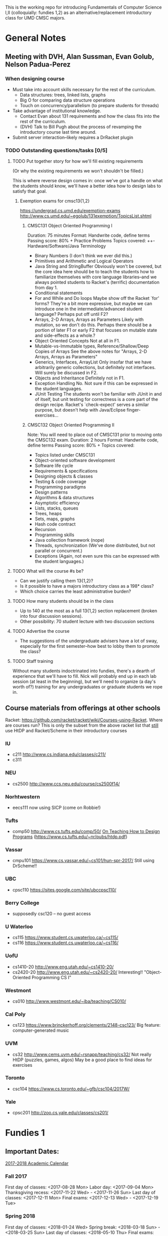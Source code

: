 This is the working repo for introducing Fundamentals of Computer Science I,II
(colloquially: fundies 1,2) as an alternative/replacement introductory class for
UMD CMSC majors.

* General Notes

** Meeting with DVH, Alan Sussman, Evan Golub, Nelson Padua-Perez

*** When designing course
- Must take into account skills necessary for the rest of the curriculum.
  - Data structures: trees, linked lists, graphs
  - Big O for comparing data structure operations
  - Touch on concurrency/parallelism (to prepare students for threads)
- Take advantage of institutional knowledge.
  - Contact Evan about 131 requirements and how the class fits into the rest of
    the curriculum.
  - (DVH) Talk to Bill Pugh about the process of revamping the introductory
    course last time around.
- Submit server interaction--likely requires a DrRacket plugin

*** TODO Outstanding questions/tasks [0/5]
**** TODO Put together story for how we'll fill existing requirements
(Or why the existing requirements we won't shouldn't be filled.)

This is where reverse design comes in: once we've got a handle on what the
students should know, we'll have a better idea how to design labs to satisfy
that goal.

***** Exemption exams for cmsc13{1,2}
https://undergrad.cs.umd.edu/exemption-exams
http://www.cs.umd.edu/~egolub/131exemption/TopicsList.shtml
****** CMSC131 Object Oriented Programming I
Duration: 75 minutes
Format: Handwrite code, define terms
Passing score: 80% +
Practice Problems 
Topics covered:
++-	Hardware/Software/Java Terminology
-	Binary Numbers
  (I don't think we ever did this.)
+	Primitives and Arithmetic and Logical Operators
-	Java String and StringBuffer
  Obviously won't be covered, but the core idea here should be to teach the
  students how to familiarize themselves with core language libraries--and
  we always pointed students to Racket's (terrific) documentation from day 1.
+	Conditional statements
-	For and While and Do loops
  Maybe show off the Racket `for' forms? They're a bit more expressive, but
  maybe we can introduce one in the intermediate/advanced student language?
  Perhaps put off until F2?
-	Arrays, 2-D Arrays, Arrays as Parameters
  Likely with mutation, so we don't do this. Perhaps there should be a portion
  of later F1 or early F2 that focuses on mutable state and side-effects as a
  whole.?
-	Object Oriented Concepts
  Not at all in F1.
-	Mutable-vs-Immutable types, Reference/Shallow/Deep Copies of Arrays
  See the above notes for "Arrays, 2-D Arrays, Arrays as Parameters"
-	Generics, Interfaces, ArrayList
  Only insofar that we have arbitrarily generic collections, but definitely not
  interfaces. Will surely be discussed in F2.
-	Objects and Inheritance
  Definitely not in F1.
-	Exception Handling
  No. Not sure if this can be expressed in the student languages.
-	JUnit Testing
  The students won't be familiar with JUnit in and of itself, but unit testing
  for correctness is a core part of the design recipe. Racket's `check-expect'
  serves a similar purpose, but doesn't help with Java/Eclipse
  finger-exercises...
  
****** CMSC132 Object Oriented Programming II
Note: You will need to place out of CMSC131 prior to moving onto the CMSC132 exam.
Duration: 2 hours
Format: Handwrite code, define terms
Passing score: 80% +
Topics covered:
-	Topics listed under CMSC131
-	Object-oriented software development
-	Software life cycle
-	Requirements & specifications
-	Designing objects & classes
-	Testing & code coverage
-	Programming paradigms
-	Design patterns
-	Algorithms & data structures
-	Asymptotic efficiency
-	Lists, stacks, queues
-	Trees, heaps
-	Sets, maps, graphs
-	Hash code contract
-	Recursion
-	Programming skills
-	Java collection framework
  (nope)
-	Threads, synchronization
  (We've done distributed, but not parallel or concurrent.)
-	Exceptions
  (Again, not even sure this can be expressed with the student languages.)

**** TODO What will the course #s be?
- Can we justify calling them 13{1,2}?
- Is it possible to have a majors introductory class as a 198* class?
- Which choice carries the least administrative burden?
**** TODO How many students should be in the class
- Up to 140 at the most as a full 13{1,2} section replacement (broken into four
  discussion sessions).
- Other possibility: 70 student lecture with two discussion sections
**** TODO Advertise the course
- The suggestions of the undergraduate advisers have a lot of sway, especially
  for the first semester--how best to lobby them to promote the class?
**** TODO Staff training
Without many students indoctrinated into fundies, there's a dearth of experience
that we'll have to fill. Nick will probably end up in each lab session (at least
in the beginning), but we'll need to organize (a day's worth of?) training for
any undergraduates or graduate students we rope in.


** Course materials from offerings at other schools

Racket: https://github.com/racket/racket/wiki/Courses-using-Racket.
Where are courses run?
This is only the subset from the above racket list that _still_ use HtDP and
Racket/Scheme in their introductory courses
*** IU
- c211 http://www.cs.indiana.edu/classes/c211/
- c311
*** NEU
- cs2500 http://www.ccs.neu.edu/course/cs2500f14/
*** Norhtwestern
- eecs111 now using SICP (come on Robbie!)
*** Tufts
- comp50 http://www.cs.tufts.edu/comp/50/
  [[file:/media/down/htdp.pdf][On Teaching How to Design Programs]]
  (https://www.cs.tufts.edu/~nr/pubs/htdp.pdf)
*** Vassar
- cmpu101 https://www.cs.vassar.edu/~cs101/hun-spr-2017/
  Still using DrScheme!!
*** UBC
- cpsc110 https://sites.google.com/site/ubccpsc110/
*** Berry College
- supposedly csc120 -- no guest access
*** U Waterloo
- cs115 https://www.student.cs.uwaterloo.ca/~cs115/
- cs116 https://www.student.cs.uwaterloo.ca/~cs116/
*** UofU
- cs1410-20 http://www.eng.utah.edu/~cs1410-20/
- cs2420-20 http://www.eng.utah.edu/~cs2420-20/
  Interesting!! "Object-Oriented Programming CS I"
*** Westmont
- cs010 http://www.westmont.edu/~iba/teaching/CS010/
*** Cal Poly
- cs123 https://www.brinckerhoff.org/clements/2148-csc123/
  Big feature: computer-generated music
*** UVM
- cs32 http://www.cems.uvm.edu/~rsnapp/teaching/cs32/
  Not really HtDP (puzzles, games, algos)
  May be a good place to find ideas for exercises
*** Toronto
- csc104 https://www.cs.toronto.edu/~gfb/csc104/2017W/
*** Yale
- cpsc201 http://zoo.cs.yale.edu/classes/cs201/


* Fundies 1

** Important Dates:

[[http://www.provost.umd.edu/calendar/17.cfm][2017-2018 Academic Calendar]]

*** Fall 2017
First day of classes: <2017-08-28 Mon>
Labor day:            <2017-09-04 Mon>
Thanksgiving recess:  <2017-11-22 Wed> - <2017-11-26 Sun>
Last  day of classes: <2017-12-11 Mon>
Final exams:          <2017-12-13 Wed> - <2017-12-19 Tue>

*** Spring 2018
First day of classes: <2018-01-24 Wed>
Spring break:         <2018-03-18 Sun> - <2018-03-25 Sun>
Last  day of classes: <2018-05-10 Thu>
Final exams:          <2018-05-12 Sat> - <2018-05-18 Fri>

** Resources
- Books
  - HtDP   http://www.htdp.org/2003-09-26/Book/
  - HtDP2e http://www.ccs.neu.edu/home/matthias/HtDP2e/Draft/index.html
   (notes) http://www.ccs.neu.edu/home/matthias/HtDP2e/Draft/notes/index.html
- Experience reports:
  - https://www.cs.tufts.edu/~nr/pubs/htdp.pdf
  - http://www.ccs.neu.edu/racket/pubs/jfp2004-fffk.pdf
- (Spectacular!) introduction to continuation-based web server (Flatt):
  http://docs.racket-lang.org/more/
  Can we integrate this into the curriculum? The later labs for F1 at NEU
  started working with universes to do concurrency and networking, maybe we can
  get a bit more low-level in later labs for F2? Maybe it's just out of scope
  for these classes, but it's a great example of a good lab.

** High-level course outline

*** Fundies 1

**** Fixed-sized data

***** Content
- Atomic data (bools, numbers, strings, symbols)
- Finite, composite data (structs)

***** Lab features
- Finger exercises with atomics, images
- Simple structure manipulations (REPLACE! the animals shenanigans)

**** Arbitrarily large data

***** Content
- Recursive data

***** Lab features
- Hand-rolled list of numbers
- Finger exercises with quoted lists
- Expanding circles with world
- Chip the Cheap Sheep

**** Abstraction

***** Content
- λ (anonymous functions)
- Higher-order functions
- Local definitions

***** Lab features
- Turning the list template into `foldr' (best lab ever)

**** Intertwined Data

***** Content
- Mutually recursive data (SExprs, JExprs, XExprs)

***** Lab features
- JSON via JExprs? Could build from this to a non-trivial interaction between
  universe instances in later labs.

**** Generative Recursion

***** Content
- ???

***** Lab features
- ???

**** Accumulators

***** Content
- ???

***** Lab features
- ???

**** Misc.

***** Content
- Concurrent/distributed programming

***** Lab features
- Hungry Henry
- 

** Schedule

*** Fundies 1: Fall   2017

**** Lectures (46 total)
***** 2017-08 August (2)
****** 2017-08-28 Monday
****** 2017-08-30 Wednesday
***** 2017-09 September (13)
****** 2017-09-01 Friday
****** 2017-09-04 Monday
****** 2017-09-06 Wednesday
****** 2017-09-08 Friday
****** 2017-09-11 Monday
****** 2017-09-13 Wednesday
****** 2017-09-15 Friday
****** 2017-09-18 Monday
****** 2017-09-20 Wednesday
****** 2017-09-22 Friday
****** 2017-09-25 Monday
****** 2017-09-27 Wednesday
****** 2017-09-29 Friday
***** 2017-10 October (13)
****** 2017-10-02 Monday
****** 2017-10-04 Wednesday
****** 2017-10-06 Friday
****** 2017-10-09 Monday
****** 2017-10-11 Wednesday
****** 2017-10-13 Friday
****** 2017-10-16 Monday
****** 2017-10-18 Wednesday
****** 2017-10-20 Friday
****** 2017-10-23 Monday
****** 2017-10-25 Wednesday
****** 2017-10-27 Friday
****** 2017-10-30 Monday
***** 2017-11 November (13)
****** 2017-11-01 Wednesday
****** 2017-11-03 Friday
****** 2017-11-06 Monday
****** 2017-11-08 Wednesday
****** 2017-11-10 Friday
****** 2017-11-13 Monday
****** 2017-11-15 Wednesday
****** 2017-11-17 Friday
****** 2017-11-20 Monday
****** 2017-11-22 Wednesday
****** 2017-11-24 Friday
****** 2017-11-27 Monday
****** 2017-11-29 Wednesday
***** 2017-12 December (5)
****** 2017-12-01 Friday
****** 2017-12-04 Monday
****** 2017-12-06 Wednesday
****** 2017-12-08 Friday
****** 2017-12-11 Monday


**** Labs     (31 total)
***** 2017-08 August (2)
****** 2017-08-28 Monday
****** 2017-08-30 Wednesday
***** 2017-09 September (8)
****** 2017-09-04 Monday
****** 2017-09-06 Wednesday
****** 2017-09-11 Monday
****** 2017-09-13 Wednesday
****** 2017-09-18 Monday
****** 2017-09-20 Wednesday
****** 2017-09-25 Monday
****** 2017-09-27 Wednesday
***** 2017-10 October (9)
****** 2017-10-02 Monday
****** 2017-10-04 Wednesday
****** 2017-10-09 Monday
****** 2017-10-11 Wednesday
****** 2017-10-16 Monday
****** 2017-10-18 Wednesday
****** 2017-10-23 Monday
****** 2017-10-25 Wednesday
****** 2017-10-30 Monday
***** 2017-11 November (9)
****** 2017-11-01 Wednesday
****** 2017-11-06 Monday
****** 2017-11-08 Wednesday
****** 2017-11-13 Monday
****** 2017-11-15 Wednesday
****** 2017-11-20 Monday
****** 2017-11-22 Wednesday
****** 2017-11-27 Monday
****** 2017-11-29 Wednesday
***** 2017-12 December (3)
****** 2017-12-04 Monday
****** 2017-12-06 Wednesday
****** 2017-12-11 Monday


*** Fundies 2: Spring 2018

**** Lectures (43 total)

***** 2018-01 January (4)
****** 2018-01-24 Wednesday
****** 2018-01-26 Friday
****** 2018-01-29 Monday
****** 2018-01-31 Wednesday
***** 2018-02 February (12)
****** 2018-02-02 Friday
****** 2018-02-05 Monday
****** 2018-02-07 Wednesday
****** 2018-02-09 Friday
****** 2018-02-12 Monday
****** 2018-02-14 Wednesday
****** 2018-02-16 Friday
****** 2018-02-19 Monday
****** 2018-02-21 Wednesday
****** 2018-02-23 Friday
****** 2018-02-26 Monday
****** 2018-02-28 Wednesday
***** 2018-03 March (10)
****** 2018-03-02 Friday
****** 2018-03-05 Monday
****** 2018-03-07 Wednesday
****** 2018-03-09 Friday
****** 2018-03-12 Monday
****** 2018-03-14 Wednesday
****** 2018-03-16 Friday
****** 2018-03-26 Monday
****** 2018-03-28 Wednesday
****** 2018-03-30 Friday
***** 2018-04 April (13)
****** 2018-04-02 Monday
****** 2018-04-04 Wednesday
****** 2018-04-06 Friday
****** 2018-04-09 Monday
****** 2018-04-11 Wednesday
****** 2018-04-13 Friday
****** 2018-04-16 Monday
****** 2018-04-18 Wednesday
****** 2018-04-20 Friday
****** 2018-04-23 Monday
****** 2018-04-25 Wednesday
****** 2018-04-27 Friday
****** 2018-04-30 Monday
***** 2018-05 May (4)
****** 2018-05-02 Wednesday
****** 2018-05-04 Friday
****** 2018-05-07 Monday
****** 2018-05-09 Wednesday

**** Labs     (29 total)

***** 2018-01 January (3)
****** 2018-01-24 Wednesday
****** 2018-01-29 Monday
****** 2018-01-31 Wednesday
***** 2018-02 February (8)
****** 2018-02-05 Monday
****** 2018-02-07 Wednesday
****** 2018-02-12 Monday
****** 2018-02-14 Wednesday
****** 2018-02-19 Monday
****** 2018-02-21 Wednesday
****** 2018-02-26 Monday
****** 2018-02-28 Wednesday
***** 2018-03 March (6)
****** 2018-03-05 Monday
****** 2018-03-07 Wednesday
****** 2018-03-12 Monday
****** 2018-03-14 Wednesday
****** 2018-03-26 Monday
****** 2018-03-28 Wednesday
***** 2018-04 April (9)
****** 2018-04-02 Monday
****** 2018-04-04 Wednesday
****** 2018-04-09 Monday
****** 2018-04-11 Wednesday
****** 2018-04-16 Monday
****** 2018-04-18 Wednesday
****** 2018-04-23 Monday
****** 2018-04-25 Wednesday
****** 2018-04-30 Monday
***** 2018-05 May (3)
****** 2018-05-02 Wednesday
****** 2018-05-07 Monday
****** 2018-05-09 Wednesday

